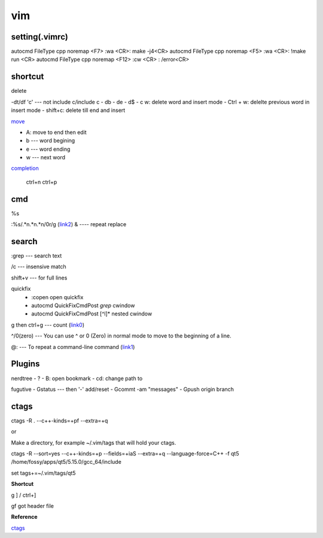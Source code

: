 vim
===

setting(.vimrc)
---------------
autocmd FileType cpp noremap <F7> :wa <CR>: make -j4<CR>
autocmd FileType cpp noremap <F5> :wa <CR>: !make run <CR>
autocmd FileType cpp noremap <F12> :cw <CR> : /error<CR>


shortcut
--------
delete

-dt/df 'c' --- not include c/include c
- db 
- de
- d$
- c w: delete word and insert mode
- Ctrl + w: delelte previous word in insert mode
- shift+c: delete till end and insert

move_

- A: move to end then edit
- b --- word begining
- e --- word ending
- w --- next word

.. _move: https://stackoverflow.com/questions/1737163/traversing-text-in-insert-mode#1737259 

completion_

    ctrl+n
    ctrl+p

.. _completion: http://vim.wikia.com/wiki/Any_word_completion 


cmd
---
%s

:%s/.*\n.*\n.*\n/\0\r/g (link2_)
& ---- repeat replace

.. _repeat_replace : https://stackoverflow.com/questions/382155/how-to-repeat-a-command-with-substitution-in-vim#17725288
.. _link2: https://stackoverflow.com/questions/10413906/how-to-add-a-line-after-every-few-lines-in-vim#10414058

search
------
:grep --- search text

/\c --- insensive match

shift+v --- for full lines

quickfix
 - :copen  open quickfix
 - autocmd QuickFixCmdPost *grep* cwindow  
 - autocmd QuickFixCmdPost [^l]* nested cwindow

g then ctrl+g --- count (link0_)

.. _link0: https://unix.stackexchange.com/questions/145289/how-can-i-count-the-number-of-words-in-a-file-whilst-editing-the-file-in-vim#145293

^/0(zero) --- You can use ^ or 0 (Zero) in normal mode to move to the beginning of a line.

@: --- To repeat a command-line command (link1_)

.. _link1: https://stackoverflow.com/questions/4789811/how-do-i-repeat-any-command-in-vim-like-c-x-z-in-emacs


Plugins
-------

nerdtree
- ?
- B: open bookmark
- cd: change path to    

fugutive
- Gstatus --- then '-' add/reset
- Gcommt -am "messages"
- Gpush origin branch
    

ctags
-----
ctags -R . --c++-kinds=+pf --extra=+q

or

Make a directory, for example ~/.vim/tags that will hold your ctags.

ctags -R --sort=yes --c++-kinds=+p --fields=+iaS --extra=+q --language-force=C++ -f qt5 /home/fossy/apps/qt5/5.15.0/gcc_64/include

set tags+=~/.vim/tags/qt5

**Shortcut**

g ] / ctrl+]

gf got header file

**Reference**

ctags_

.. _ctags: https://vim.fandom.com/wiki/C%2B%2B_code_completion


